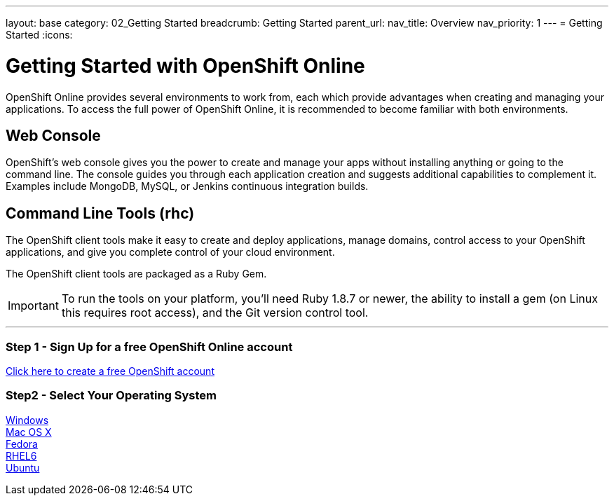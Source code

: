 ---
layout: base
category: 02_Getting Started
breadcrumb: Getting Started
parent_url:
nav_title: Overview
nav_priority: 1
---
= Getting Started
:icons:

[[top]]
[[getting-started]]
[float]
= Getting Started with OpenShift Online

OpenShift Online provides several environments to work from, each which provide advantages when creating and managing your applications. To access the full power of OpenShift Online, it is recommended to become familiar with both environments.

== Web Console

OpenShift's web console gives you the power to create and manage your apps without installing anything or going to the command line. The console guides you through each application creation and suggests additional capabilities to complement it. Examples include MongoDB, MySQL, or Jenkins continuous integration builds.

== Command Line Tools (rhc)
The OpenShift client tools make it easy to create and deploy applications, manage domains, control access to your OpenShift applications, and give you complete control of your cloud environment.

The OpenShift client tools are packaged as a Ruby Gem.

IMPORTANT: To run the tools on your platform, you'll need Ruby 1.8.7 or newer, the ability to install a gem (on Linux this requires root access), and the Git version control tool.

'''

=== Step 1 - Sign Up for a free OpenShift Online account

https://www.openshift.com/app/account[Click here to create a free OpenShift account]

=== Step2 - Select Your Operating System
link:getting-started-windows.html[Windows] +
link:getting-started-mac-os-x.html[Mac OS X] +
link:getting-started-fedora.html[Fedora] +
link:getting-started-rhel6.html[RHEL6] +
link:getting-started-ubuntu.html[Ubuntu] +
